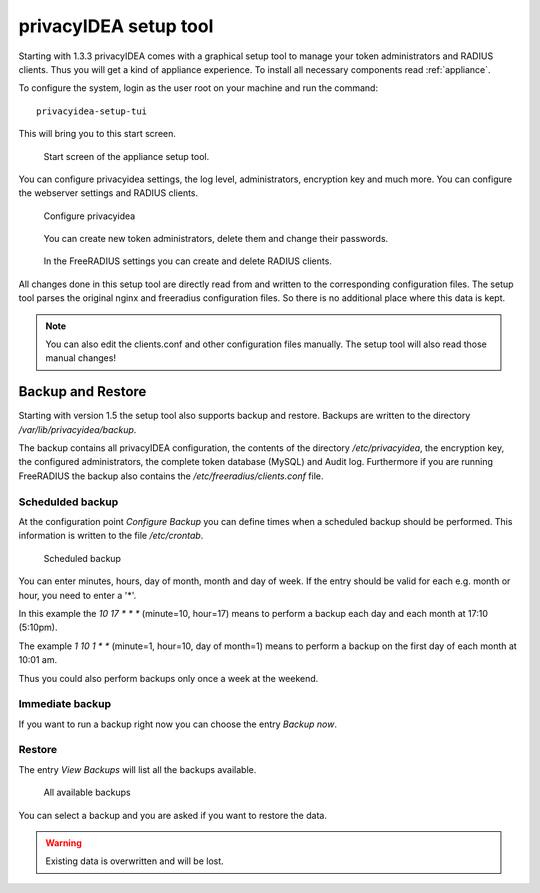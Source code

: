 .. _privacyidea-setup:

privacyIDEA setup tool
----------------------

.. index:: appliance, setup tool

Starting with 1.3.3 privacyIDEA comes with a graphical setup tool 
to manage your token administrators and RADIUS clients.
Thus you will get a kind of appliance experience.
To install all necessary components read :ref:`appliance`.

To configure the system, login as the user root on your machine and
run the command::

   privacyidea-setup-tui

This will bring you to this start screen.

.. figure:: appliance/start-screen.png
   :scale: 50 %

   Start screen of the appliance setup tool.

You can configure privacyidea settings, the log level, administrators, encryption key and
much more. You can configure the webserver settings and RADIUS clients.

.. figure:: appliance/configure-privacyidea.png
   :scale: 40 %   

   Configure privacyidea

.. figure:: appliance/manage-admins.png
   :scale: 40 %   

   You can create new token administrators, delete them and change
   their passwords.

.. figure:: appliance/manage-radius-clients.png
   :scale: 40 %   

   In the FreeRADIUS settings you can create and delete RADIUS
   clients.

All changes done in this setup tool are directly read from and written to the
corresponding configuration files. The setup tool parses the original nginx
and freeradius configuration files. So there is no additional place where this
data is kept.

.. note:: You can also edit the clients.conf and other configuration files
   manually. The setup tool will also read those manual changes!


.. _backup_and_restore:

Backup and Restore
..................

.. index:: Backup, Restore

Starting with version 1.5 the setup tool also supports backup and 
restore. Backups are written to the directory `/var/lib/privacyidea/backup`.

The backup contains all privacyIDEA configuration, the contents of
the directory `/etc/privacyidea`, the encryption key, the configured
administrators, the complete token database (MySQL) and Audit log. 
Furthermore if you are running FreeRADIUS the backup also contains
the `/etc/freeradius/clients.conf` file.

.. figure:: appliance/backup1.png
   :scale: 50%

Schedulded backup
~~~~~~~~~~~~~~~~~

At the configuration point *Configure Backup* you can define times
when a scheduled backup should be performed. This information is
written to the file `/etc/crontab`.

.. figure:: appliance/backup2.png
   :scale: 50%

   Scheduled backup

You can enter minutes, hours, day of month, month and day of week.
If the entry should be valid for each e.g. month or hour, you need
to enter a '*'.

In this example the `10 17 * * *` (minute=10, hour=17)
means to perform a backup each day
and each month at 17:10 (5:10pm).

The example `1 10 1 * *` (minute=1, hour=10, day of month=1) means
to perform a backup on the first day of each month at 10:01 am.

Thus you could also perform backups only once a week at the weekend.

Immediate backup
~~~~~~~~~~~~~~~~

If you want to run a backup right now you can choose the entry
`Backup now`.

Restore
~~~~~~~

The entry `View Backups` will list all the backups available.

.. figure:: appliance/backup3.png
   :scale: 50%

   All available backups

You can select a backup and you are asked if you want to restore the data. 

.. warning:: Existing data is overwritten and will be lost.
